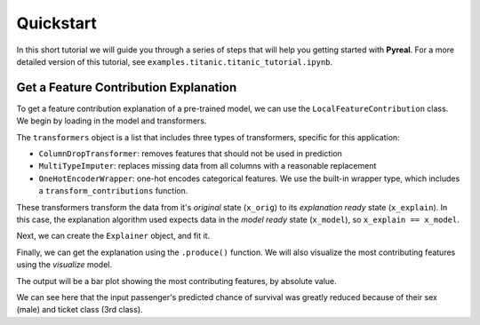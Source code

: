 .. _quickstart:

Quickstart
==========

In this short tutorial we will guide you through a series of steps that will help you
getting started with **Pyreal**. For a more detailed version of this tutorial, see
``examples.titanic.titanic_tutorial.ipynb``.

Get a Feature Contribution Explanation
--------------------------------------
To get a feature contribution explanation of a pre-trained model, we can use the
``LocalFeatureContribution`` class. We begin by loading in the model and transformers.

.. ipython:: python
    :okwarning:

    from real.explainers import LocalFeatureContribution
    import real.applications.titanic as titanic
    from real.utils.transformer import ColumnDropTransformer, MultiTypeImputer
    from real.utils import visualize

    # First, we will load in the Titanic dataset
    x_orig, y = titanic.load_titanic_data()

    # Next, we load in a dictionary that provides human-readable descriptions of the feature names
    #   Format: {feature_name : feature_description, ...}
    feature_descriptions = titanic.load_feature_descriptions()

    # Finally, we load in the trained model and corresponding fitted transformers
    model = titanic.load_titanic_model()
    transformers = titanic.load_titanic_transformers()

The ``transformers`` object is a list that includes three types of transformers, specific for this
application:

- ``ColumnDropTransformer``: removes features that should not be used in prediction
- ``MultiTypeImputer``: replaces missing data from all columns with a reasonable replacement
- ``OneHotEncoderWrapper``: one-hot encodes categorical features. We use the built-in wrapper type,
  which includes a ``transform_contributions`` function.

These transformers transform the data from it's `original` state (``x_orig``) to its
`explanation ready` state (``x_explain``). In this case, the explanation algorithm used expects
data in the `model ready` state (``x_model``), so ``x_explain == x_model``.

Next, we can create the ``Explainer`` object, and fit it.

.. ipython:: python
    :okwarning:

    lfc = LocalFeatureContribution(model=model, x_orig=x_orig, m_transforms=transformers, e_transforms=transformers,
                               contribution_transforms=transformers,
                               feature_descriptions=feature_descriptions)
    lfc.fit()

Finally, we can get the explanation using the ``.produce()`` function. We will also visualize
the most contributing features using the `visualize` model.

.. ipython:: python
    :okwarning:

    # We can now choose an input, and see the model's prediction.
    input_to_explain = x_orig.iloc[0]
    print("Prediction:", lfc.model_predict(input_to_explain)) # Output -> Prediction: [0]

    # We see that this person is not predicted to survive.
    #   Let's see why, by using LocalFeatureContribution's .produce() function
    contributions = lfc.produce(input_to_explain)

    # We can visualize the most contributing features using the real.utils.visualize module.
    #   We will also convert our input to the interpretable space, so we can add it's values to
    #   the visualization
    x_interpret = lfc.convert_data_to_interpretable(input_to_explain)
    visualize.plot_top_contributors(contributions, select_by="absolute", values=x_interpret)

The output will be a bar plot showing the most contributing features, by absolute value.

.. image:: /images/quickstart.png

We can see here that the input passenger's predicted chance of survival was greatly reduced
because of their sex (male) and ticket class (3rd class).
